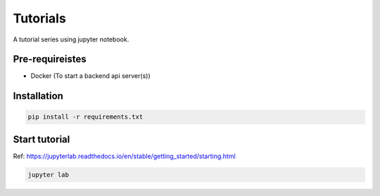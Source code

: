 Tutorials
~~~~~~~~~~~~~~~~~~~~~~

A tutorial series using jupyter notebook.


Pre-requireistes
====================

- Docker (To start a backend api server(s))


Installation
===============

.. code-block::

    pip install -r requirements.txt

Start tutorial
===============

Ref: https://jupyterlab.readthedocs.io/en/stable/getting_started/starting.html

.. code-block::

    jupyter lab
